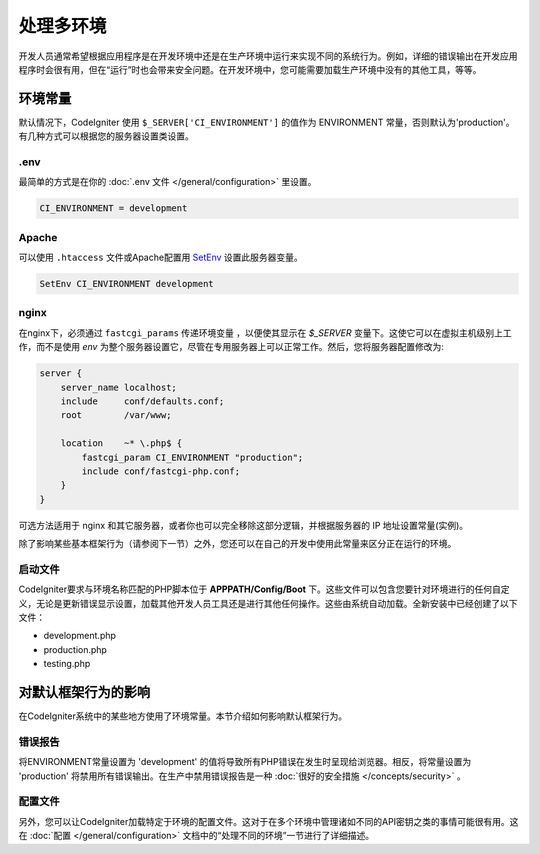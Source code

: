 ##############################
处理多环境
##############################

开发人员通常希望根据应用程序是在开发环境中还是在生产环境中运行来实现不同的系统行为。例如，详细的错误输出在开发应用程序时会很有用，但在“运行”时也会带来安全问题。在开发环境中，您可能需要加载生产环境中没有的其他工具，等等。

环境常量
========================

默认情况下，CodeIgniter 使用 ``$_SERVER['CI_ENVIRONMENT']`` 的值作为 ENVIRONMENT 常量，否则默认为'production'。有几种方式可以根据您的服务器设置类设置。

.env
----

最简单的方式是在你的 :doc:`.env 文件 </general/configuration>` 里设置。

.. code-block:: ini

    CI_ENVIRONMENT = development

Apache
------

可以使用 ``.htaccess`` 文件或Apache配置用 `SetEnv <https://httpd.apache.org/docs/2.2/mod/mod_env.html#setenv>`_ 设置此服务器变量。

.. code-block:: apache

    SetEnv CI_ENVIRONMENT development

nginx
-----

在nginx下，必须通过 ``fastcgi_params`` 传递环境变量 ，以便使其显示在 `$_SERVER` 变量下。这使它可以在虚拟主机级别上工作，而不是使用 `env` 为整个服务器设置它，尽管在专用服务器上可以正常工作。然后，您将服务器配置修改为:

.. code-block:: nginx

	server {
	    server_name localhost;
	    include     conf/defaults.conf;
	    root        /var/www;

	    location    ~* \.php$ {
	        fastcgi_param CI_ENVIRONMENT "production";
	        include conf/fastcgi-php.conf;
	    }
	}

可选方法适用于 nginx 和其它服务器，或者你也可以完全移除这部分逻辑，并根据服务器的 IP 地址设置常量(实例)。

除了影响某些基本框架行为（请参阅下一节）之外，您还可以在自己的开发中使用此常量来区分正在运行的环境。

启动文件
----------

CodeIgniter要求与环境名称匹配的PHP脚本位于 **APPPATH/Config/Boot** 下。这些文件可以包含您要针对环境进行的任何自定义，无论是更新错误显示设置，加载其他开发人员工具还是进行其他任何操作。这些由系统自动加载。全新安装中已经创建了以下文件：

* development.php
* production.php
* testing.php

对默认框架行为的影响
=====================================

在CodeIgniter系统中的某些地方使用了环境常量。本节介绍如何影响默认框架行为。

错误报告
---------------

将ENVIRONMENT常量设置为 'development' 的值将导致所有PHP错误在发生时呈现给浏览器。相反，将常量设置为 'production' 将禁用所有错误输出。在生产中禁用错误​​报告是一种 :doc:`很好的安全措施 </concepts/security>` 。

配置文件
-------------------

另外，您可以让CodeIgniter加载特定于环境的配置文件。这对于在多个环境中管理诸如不同的API密钥之类的事情可能很有用。这在 :doc:`配置 </general/configuration>` 文档中的“处理不同的环境”一节进行了详细描述。
